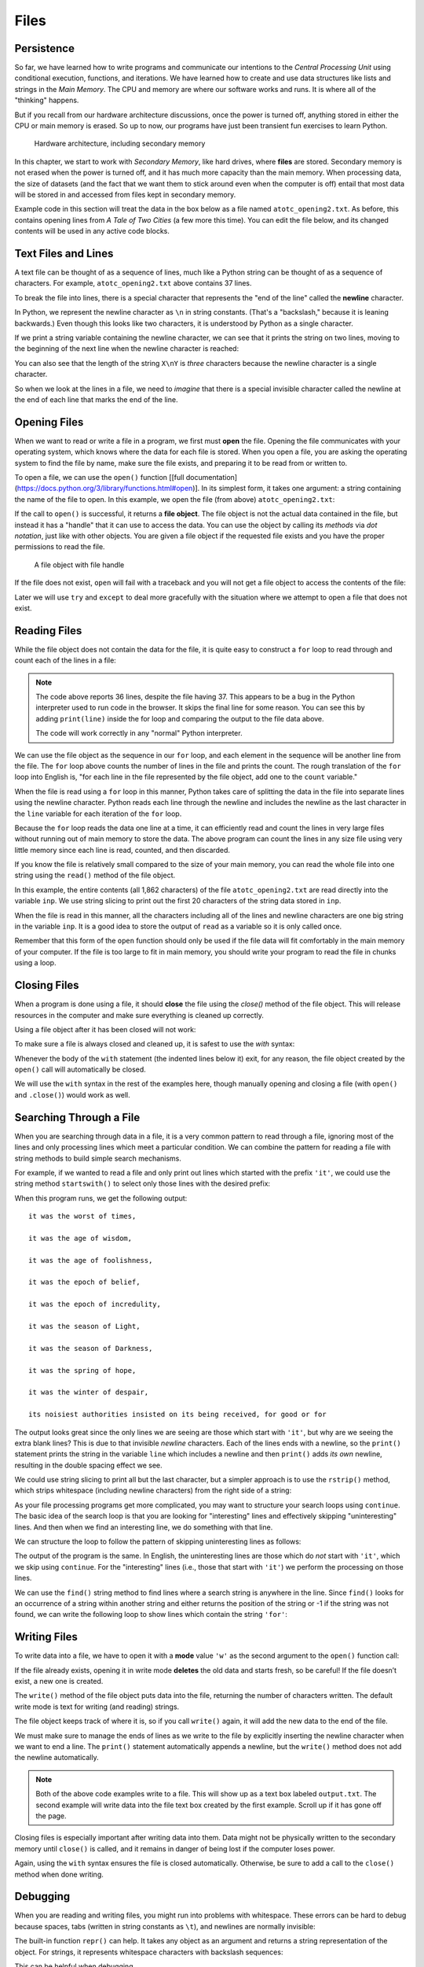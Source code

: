 .. index:: file

Files
=====

.. index:: persistence, secondary memory

Persistence
-----------

So far, we have learned how to write programs and communicate our intentions to
the *Central Processing Unit* using conditional execution, functions, and
iterations. We have learned how to create and use data structures like lists
and strings in the *Main Memory*. The CPU and memory are where our software
works and runs. It is where all of the "thinking" happens.

But if you recall from our hardware architecture discussions, once the power is
turned off, anything stored in either the CPU or main memory is erased. So up
to now, our programs have just been transient fun exercises to learn Python.

.. figure:: figs/arch.svg
   :alt: Hardware architecture, including secondary memory

   Hardware architecture, including secondary memory

In this chapter, we start to work with *Secondary Memory*, like hard drives,
where **files** are stored.  Secondary memory is not erased when the power is
turned off, and it has much more capacity than the main memory.  When
processing data, the size of datasets (and the fact that we want them to
stick around even when the computer is off) entail that most data will be
stored in and accessed from files kept in secondary memory.

Example code in this section will treat the data in the box below as a file
named ``atotc_opening2.txt``.  As before, this contains opening lines from *A
Tale of Two Cities* (a few more this time).  You can edit the file below, and
its changed contents will be used in any active code blocks.

.. datafile:: atotc_opening2.txt
   :edit:

   It was the best of times,
   it was the worst of times,
   it was the age of wisdom,
   it was the age of foolishness,
   it was the epoch of belief,
   it was the epoch of incredulity,
   it was the season of Light,
   it was the season of Darkness,
   it was the spring of hope,
   it was the winter of despair,
   we had everything before us,
   we had nothing before us,
   we were all going direct to Heaven,
   we were all going direct the other way--
   in short, the period was so far like the present period, that some of
   its noisiest authorities insisted on its being received, for good or for
   evil, in the superlative degree of comparison only.

   There were a king with a large jaw and a queen with a plain face, on the
   throne of England; there were a king with a large jaw and a queen with a
   fair face, on the throne of France. In both countries it was clearer than
   crystal to the lords of the State preserves of loaves and fishes, that
   things in general were settled for ever.

   It was the year of Our Lord one thousand seven hundred and seventy-five.
   Spiritual revelations were conceded to England at that favoured period, as
   at this. Mrs. Southcott had recently attained her five-and-twentieth blessed
   birthday, of whom a prophetic private in the Life Guards had heralded the
   sublime appearance by announcing that arrangements were made for the
   swallowing up of London and Westminster. Even the Cock-lane ghost had been
   laid only a round dozen of years, after rapping out its messages, as the
   spirits of this very year last past (supernaturally deficient in
   originality) rapped out theirs. Mere messages in the earthly order of events
   had lately come to the English Crown and People, from a congress of British
   subjects in America: which, strange to relate, have proved more important to
   the human race than any communications yet received through any of the
   chickens of the Cock-lane brood. 


Text Files and Lines
--------------------

A text file can be thought of as a sequence of lines, much like a Python
string can be thought of as a sequence of characters. For example,
``atotc_opening2.txt`` above contains 37 lines.

.. index:: newline

To break the file into lines, there is a special character that
represents the "end of the line" called the **newline** character.

In Python, we represent the newline character as ``\n`` in string constants.
(That's a "backslash," because it is leaning backwards.) Even though this looks
like two characters, it is understood by Python as a single character.

If we print a string variable containing the newline character, we can see that
it prints the string on two lines, moving to the beginning of the next line when the
newline character is reached:

.. activecode:: files03

   stuff = 'Hello\nWorld!'
   print(stuff)

   stuff = 'X\nY'
   print(stuff)
   print(len(stuff))

You can also see that the length of the string ``X\nY`` is *three* characters
because the newline character is a single character.

So when we look at the lines in a file, we need to *imagine* that there is a
special invisible character called the newline at the end of each line that
marks the end of the line.


.. index:: file;open, open function
.. index:: function;open

Opening Files
-------------

When we want to read or write a file in a program, we first must **open** the
file. Opening the file communicates with your operating system, which knows
where the data for each file is stored. When you open a file, you are asking
the operating system to find the file by name, make sure the file exists, and
preparing it to be read from or written to.

To open a file, we can use the ``open()`` function [[full
documentation](https://docs.python.org/3/library/functions.html#open)].  In its
simplest form, it takes one argument: a string containing the name of the file
to open.  In this example, we open the file (from above) ``atotc_opening2.txt``:

.. activecode:: files01

   file = open('atotc_opening2.txt')
   print(file)


.. index:: file object

If the call to ``open()`` is successful, it returns a **file object**. The file
object is not the actual data contained in the file, but instead it has a
"handle" that it can use to access the data.  You can use the object by calling
its *methods* via *dot notation*, just like with other objects.  You are given
a file object if the requested file exists and you have the proper permissions
to read the file.

.. figure:: figs/file_object.svg
   :alt: A file object with file handle

   A file object with file handle

If the file does not exist, ``open`` will fail with a traceback and you
will not get a file object to access the contents of the file:

.. activecode:: files02

   file = open('stuff.txt')

Later we will use ``try`` and ``except`` to deal more gracefully with
the situation where we attempt to open a file that does not exist.


.. index:: file;reading, counter

Reading Files
-------------

While the file object does not contain the data for the file, it is quite easy
to construct a ``for`` loop to read through and count each of the lines in a
file:

.. activecode:: files04

   file = open('atotc_opening2.txt')

   count = 0
   for line in file:
       count = count + 1

   print('Line Count:', count)

.. note::

   The code above reports 36 lines, despite the file having 37.  This appears
   to be a bug in the Python interpreter used to run code in the browser.  It
   skips the final line for some reason.  You can see this by adding
   ``print(line)`` inside the for loop and comparing the output to the file data
   above.
 
   The code will work correctly in any "normal" Python interpreter.

We can use the file object as the sequence in our ``for`` loop, and each
element in the sequence will be another line from the file. The ``for`` loop
above counts the number of lines in the file and prints the count. The rough
translation of the ``for`` loop into English is, "for each line in the file
represented by the file object, add one to the ``count`` variable."

When the file is read using a ``for`` loop in this manner, Python takes care of
splitting the data in the file into separate lines using the newline character.
Python reads each line through the newline and includes the newline as the last
character in the ``line`` variable for each iteration of the ``for`` loop.

Because the ``for`` loop reads the data one line at a time, it can efficiently
read and count the lines in very large files without running out of main memory
to store the data. The above program can count the lines in any size file using
very little memory since each line is read, counted, and then discarded.

If you know the file is relatively small compared to the size of your main
memory, you can read the whole file into one string using the ``read()`` method
of the file object.

.. activecode:: files05

   file = open('atotc_opening2.txt')
   inp = file.read()
   
   print(len(inp))
  
   print(inp[:20])

In this example, the entire contents (all 1,862 characters) of the file
``atotc_opening2.txt`` are read directly into the variable ``inp``. We use
string slicing to print out the first 20 characters of the string data stored
in ``inp``.

When the file is read in this manner, all the characters including all of the
lines and newline characters are one big string in the variable ``inp``. It is
a good idea to store the output of ``read`` as a variable so it is only called
once.

Remember that this form of the ``open`` function should only be used if the
file data will fit comfortably in the main memory of your computer.  If the
file is too large to fit in main memory, you should write your program to read
the file in chunks using a loop.

.. index:: close method, method;close

Closing Files
-------------

When a program is done using a file, it should **close** the file using the
`close()` method of the file object.  This will release resources in the
computer and make sure everything is cleaned up correctly.

Using a file object after it has been closed will not work:

.. activecode:: files06

   # open a file
   file = open('atotc_opening2.txt')
   inp1 = file.read()
   print(len(inp1))

   # close the file   
   file.close()

   # attempt to read from the same file object
   inp2 = file.read()
   print(len(inp2))

To make sure a file is always closed and cleaned up, it is safest to use the
`with` syntax:

.. activecode:: files07

   # open a file, and automatically close it when the with block exits
   with open('atotc_opening2.txt') as file:
      inp1 = file.read()
      print(len(inp1))

Whenever the body of the ``with`` statement (the indented lines below it) exit,
for any reason, the file object created by the ``open()`` call will automatically
be closed.

We will use the ``with`` syntax in the rest of the examples here, though manually
opening and closing a file (with ``open()`` and ``.close()``) would work as well.


.. index:: filter pattern, pattern;filter

Searching Through a File
------------------------

When you are searching through data in a file, it is a very common pattern to
read through a file, ignoring most of the lines and only processing lines which
meet a particular condition. We can combine the pattern for reading a file with
string methods to build simple search mechanisms.

For example, if we wanted to read a file and only print out lines which started
with the prefix ``'it'``, we could use the string method ``startswith()`` to select
only those lines with the desired prefix:

.. activecode:: files08

   with open('atotc_opening2.txt') as file:
       count = 0
       for line in file:
           if line.startswith('it'):
               print(line)


When this program runs, we get the following output:

::

   it was the worst of times,

   it was the age of wisdom,

   it was the age of foolishness,

   it was the epoch of belief,

   it was the epoch of incredulity,

   it was the season of Light,

   it was the season of Darkness,

   it was the spring of hope,

   it was the winter of despair,

   its noisiest authorities insisted on its being received, for good or for

The output looks great since the only lines we are seeing are those which start
with ``'it'``, but why are we seeing the extra blank lines?  This is due to that
invisible *newline* characters. Each of the lines ends with a newline, so the
``print()`` statement prints the string in the variable ``line`` which includes a
newline and then ``print()`` adds *its own* newline, resulting in the double
spacing effect we see.

We could use string slicing to print all but the last character, but a
simpler approach is to use the ``rstrip()`` method, which strips whitespace
(including newline characters) from the right side of a string:

.. activecode:: files09

   with open('atotc_opening2.txt') as file:
       count = 0
       for line in file:
           line = line.rstrip()
           if line.startswith('it'):
               print(line)

As your file processing programs get more complicated, you may want to
structure your search loops using ``continue``. The basic idea of the search
loop is that you are looking for "interesting" lines and effectively skipping
"uninteresting" lines. And then when we find an interesting line, we do
something with that line.

We can structure the loop to follow the pattern of skipping uninteresting lines
as follows:

.. activecode:: files10

   with open('atotc_opening2.txt') as file:
       count = 0
       for line in file:
           line = line.rstrip()

           # Skip 'uninteresting lines'
           if not line.startswith('it'):
               continue

           # If we get here, the line wasn't skipped,
           # so we can process our 'interesting' line:
           print(line)

The output of the program is the same. In English, the uninteresting
lines are those which do *not* start with ``'it'``, which we skip using
``continue``. For the "interesting" lines (i.e., those that start with
``'it'``) we perform the processing on those lines.

We can use the ``find()`` string method to find lines where a search string is
anywhere in the line. Since ``find()`` looks for an occurrence of a string within
another string and either returns the position of the string or -1 if the
string was not found, we can write the following loop to show lines which
contain the string ``'for'``:

.. activecode:: files11

   with open('atotc_opening2.txt') as file:
       count = 0
       for line in file:
           line = line.rstrip()

           # Skip 'uninteresting lines'
           if line.find('for') == -1:
               continue

           # If we get here, the line wasn't skipped,
           # so we can process our 'interesting' line:
           print(line)


.. index:: file;writing

Writing Files
-------------

To write data into a file, we have to open it with a **mode** value ``'w'`` as
the second argument to the ``open()`` function call:

.. activecode:: files12

   with open('output.txt', 'w') as file:
       print(file)

If the file already exists, opening it in write mode **deletes** the old data
and starts fresh, so be careful! If the file doesn’t exist, a new one is
created.

The ``write()`` method of the file object puts data into the file, returning
the number of characters written. The default write mode is text for writing
(and reading) strings.

.. activecode:: files13

   with open('output.txt', 'w') as file:
       line1 = "This here's the wattle,\n"
       file.write(line1)

The file object keeps track of where it is, so if you call ``write()`` again,
it will add the new data to the end of the file.

We must make sure to manage the ends of lines as we write to the file by
explicitly inserting the newline character when we want to end a line.
The ``print()`` statement automatically appends a newline, but the
``write()`` method does not add the newline automatically.

.. activecode:: files14

   with open('output.txt', 'w') as file:
       line1 = "This here's the wattle,\n"
       line2 = 'the emblem of our land.\n'
       file.write(line1)
       file.write(line2)

.. note::

   Both of the above code examples write to a file.  This will show up as a
   text box labeled ``output.txt``.  The second example will write data into
   the file text box created by the first example.  Scroll up if it has gone
   off the page.

Closing files is especially important after writing data into them.
Data might not be physically written to the secondary memory until ``close()``
is called, and it remains in danger of being lost if the computer loses power.

Again, using the ``with`` syntax ensures the file is closed automatically.
Otherwise, be sure to add a call to the ``close()`` method when done writing.


.. index:: debugging, whitespace
.. index:: repr function, function;repr
.. index:: string representation

Debugging
---------

When you are reading and writing files, you might run into problems with
whitespace. These errors can be hard to debug because spaces, tabs (written in
string constants as ``\t``), and newlines are normally invisible:

.. activecode:: files15

   s = '1 2\t 3\n 4'
   print(s)

The built-in function ``repr()`` can help. It takes any object as an
argument and returns a string representation of the object. For strings,
it represents whitespace characters with backslash sequences:

.. activecode:: files18

   s = '1 2\t 3\n 4'
   print(repr(s))

This can be helpful when debugging.

.. index:: end of line character

One other problem you might run into is that different systems use different
characters to indicate the end of a line. Some systems use a newline,
represented ``\n``. Others use a return character, represented ``\r``. Some use
both. If you move files between different systems, these inconsistencies might
cause problems.

For most systems, there are applications to convert from one format to another.
You can find them (and read more about this issue that you wouldn't think
should be so complex) at `wikipedia.org/wiki/Newline
<https://wikipedia.org/wiki/Newline>`_. Or, perhaps, you might write the code
to do the conversion yourself.

